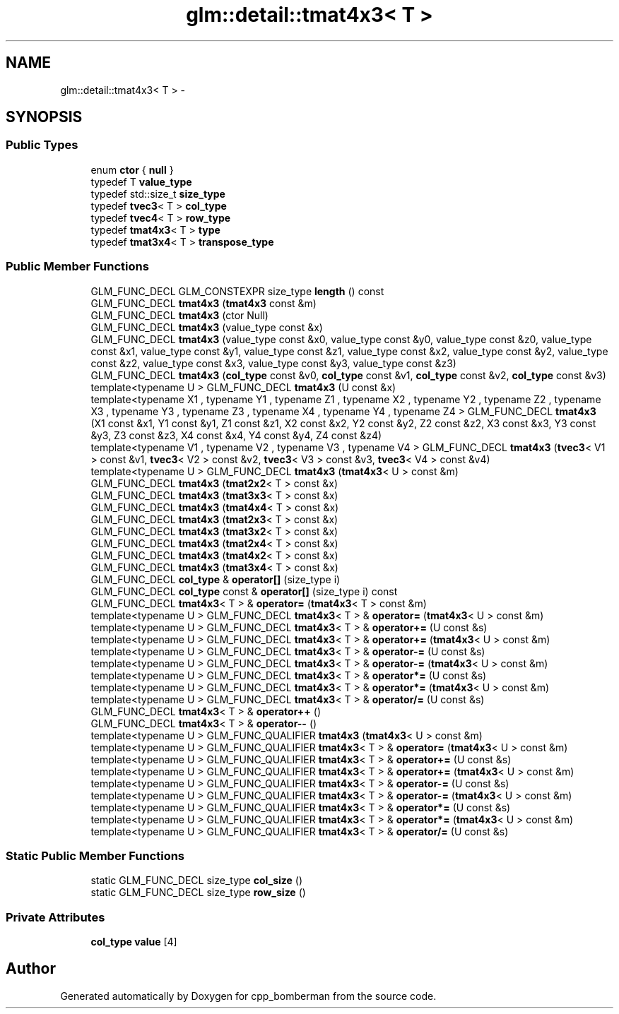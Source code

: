 .TH "glm::detail::tmat4x3< T >" 3 "Sun Jun 7 2015" "Version 0.42" "cpp_bomberman" \" -*- nroff -*-
.ad l
.nh
.SH NAME
glm::detail::tmat4x3< T > \- 
.SH SYNOPSIS
.br
.PP
.SS "Public Types"

.in +1c
.ti -1c
.RI "enum \fBctor\fP { \fBnull\fP }"
.br
.ti -1c
.RI "typedef T \fBvalue_type\fP"
.br
.ti -1c
.RI "typedef std::size_t \fBsize_type\fP"
.br
.ti -1c
.RI "typedef \fBtvec3\fP< T > \fBcol_type\fP"
.br
.ti -1c
.RI "typedef \fBtvec4\fP< T > \fBrow_type\fP"
.br
.ti -1c
.RI "typedef \fBtmat4x3\fP< T > \fBtype\fP"
.br
.ti -1c
.RI "typedef \fBtmat3x4\fP< T > \fBtranspose_type\fP"
.br
.in -1c
.SS "Public Member Functions"

.in +1c
.ti -1c
.RI "GLM_FUNC_DECL GLM_CONSTEXPR size_type \fBlength\fP () const "
.br
.ti -1c
.RI "GLM_FUNC_DECL \fBtmat4x3\fP (\fBtmat4x3\fP const &m)"
.br
.ti -1c
.RI "GLM_FUNC_DECL \fBtmat4x3\fP (ctor Null)"
.br
.ti -1c
.RI "GLM_FUNC_DECL \fBtmat4x3\fP (value_type const &x)"
.br
.ti -1c
.RI "GLM_FUNC_DECL \fBtmat4x3\fP (value_type const &x0, value_type const &y0, value_type const &z0, value_type const &x1, value_type const &y1, value_type const &z1, value_type const &x2, value_type const &y2, value_type const &z2, value_type const &x3, value_type const &y3, value_type const &z3)"
.br
.ti -1c
.RI "GLM_FUNC_DECL \fBtmat4x3\fP (\fBcol_type\fP const &v0, \fBcol_type\fP const &v1, \fBcol_type\fP const &v2, \fBcol_type\fP const &v3)"
.br
.ti -1c
.RI "template<typename U > GLM_FUNC_DECL \fBtmat4x3\fP (U const &x)"
.br
.ti -1c
.RI "template<typename X1 , typename Y1 , typename Z1 , typename X2 , typename Y2 , typename Z2 , typename X3 , typename Y3 , typename Z3 , typename X4 , typename Y4 , typename Z4 > GLM_FUNC_DECL \fBtmat4x3\fP (X1 const &x1, Y1 const &y1, Z1 const &z1, X2 const &x2, Y2 const &y2, Z2 const &z2, X3 const &x3, Y3 const &y3, Z3 const &z3, X4 const &x4, Y4 const &y4, Z4 const &z4)"
.br
.ti -1c
.RI "template<typename V1 , typename V2 , typename V3 , typename V4 > GLM_FUNC_DECL \fBtmat4x3\fP (\fBtvec3\fP< V1 > const &v1, \fBtvec3\fP< V2 > const &v2, \fBtvec3\fP< V3 > const &v3, \fBtvec3\fP< V4 > const &v4)"
.br
.ti -1c
.RI "template<typename U > GLM_FUNC_DECL \fBtmat4x3\fP (\fBtmat4x3\fP< U > const &m)"
.br
.ti -1c
.RI "GLM_FUNC_DECL \fBtmat4x3\fP (\fBtmat2x2\fP< T > const &x)"
.br
.ti -1c
.RI "GLM_FUNC_DECL \fBtmat4x3\fP (\fBtmat3x3\fP< T > const &x)"
.br
.ti -1c
.RI "GLM_FUNC_DECL \fBtmat4x3\fP (\fBtmat4x4\fP< T > const &x)"
.br
.ti -1c
.RI "GLM_FUNC_DECL \fBtmat4x3\fP (\fBtmat2x3\fP< T > const &x)"
.br
.ti -1c
.RI "GLM_FUNC_DECL \fBtmat4x3\fP (\fBtmat3x2\fP< T > const &x)"
.br
.ti -1c
.RI "GLM_FUNC_DECL \fBtmat4x3\fP (\fBtmat2x4\fP< T > const &x)"
.br
.ti -1c
.RI "GLM_FUNC_DECL \fBtmat4x3\fP (\fBtmat4x2\fP< T > const &x)"
.br
.ti -1c
.RI "GLM_FUNC_DECL \fBtmat4x3\fP (\fBtmat3x4\fP< T > const &x)"
.br
.ti -1c
.RI "GLM_FUNC_DECL \fBcol_type\fP & \fBoperator[]\fP (size_type i)"
.br
.ti -1c
.RI "GLM_FUNC_DECL \fBcol_type\fP const & \fBoperator[]\fP (size_type i) const "
.br
.ti -1c
.RI "GLM_FUNC_DECL \fBtmat4x3\fP< T > & \fBoperator=\fP (\fBtmat4x3\fP< T > const &m)"
.br
.ti -1c
.RI "template<typename U > GLM_FUNC_DECL \fBtmat4x3\fP< T > & \fBoperator=\fP (\fBtmat4x3\fP< U > const &m)"
.br
.ti -1c
.RI "template<typename U > GLM_FUNC_DECL \fBtmat4x3\fP< T > & \fBoperator+=\fP (U const &s)"
.br
.ti -1c
.RI "template<typename U > GLM_FUNC_DECL \fBtmat4x3\fP< T > & \fBoperator+=\fP (\fBtmat4x3\fP< U > const &m)"
.br
.ti -1c
.RI "template<typename U > GLM_FUNC_DECL \fBtmat4x3\fP< T > & \fBoperator-=\fP (U const &s)"
.br
.ti -1c
.RI "template<typename U > GLM_FUNC_DECL \fBtmat4x3\fP< T > & \fBoperator-=\fP (\fBtmat4x3\fP< U > const &m)"
.br
.ti -1c
.RI "template<typename U > GLM_FUNC_DECL \fBtmat4x3\fP< T > & \fBoperator*=\fP (U const &s)"
.br
.ti -1c
.RI "template<typename U > GLM_FUNC_DECL \fBtmat4x3\fP< T > & \fBoperator*=\fP (\fBtmat4x3\fP< U > const &m)"
.br
.ti -1c
.RI "template<typename U > GLM_FUNC_DECL \fBtmat4x3\fP< T > & \fBoperator/=\fP (U const &s)"
.br
.ti -1c
.RI "GLM_FUNC_DECL \fBtmat4x3\fP< T > & \fBoperator++\fP ()"
.br
.ti -1c
.RI "GLM_FUNC_DECL \fBtmat4x3\fP< T > & \fBoperator--\fP ()"
.br
.ti -1c
.RI "template<typename U > GLM_FUNC_QUALIFIER \fBtmat4x3\fP (\fBtmat4x3\fP< U > const &m)"
.br
.ti -1c
.RI "template<typename U > GLM_FUNC_QUALIFIER \fBtmat4x3\fP< T > & \fBoperator=\fP (\fBtmat4x3\fP< U > const &m)"
.br
.ti -1c
.RI "template<typename U > GLM_FUNC_QUALIFIER \fBtmat4x3\fP< T > & \fBoperator+=\fP (U const &s)"
.br
.ti -1c
.RI "template<typename U > GLM_FUNC_QUALIFIER \fBtmat4x3\fP< T > & \fBoperator+=\fP (\fBtmat4x3\fP< U > const &m)"
.br
.ti -1c
.RI "template<typename U > GLM_FUNC_QUALIFIER \fBtmat4x3\fP< T > & \fBoperator-=\fP (U const &s)"
.br
.ti -1c
.RI "template<typename U > GLM_FUNC_QUALIFIER \fBtmat4x3\fP< T > & \fBoperator-=\fP (\fBtmat4x3\fP< U > const &m)"
.br
.ti -1c
.RI "template<typename U > GLM_FUNC_QUALIFIER \fBtmat4x3\fP< T > & \fBoperator*=\fP (U const &s)"
.br
.ti -1c
.RI "template<typename U > GLM_FUNC_QUALIFIER \fBtmat4x3\fP< T > & \fBoperator*=\fP (\fBtmat4x3\fP< U > const &m)"
.br
.ti -1c
.RI "template<typename U > GLM_FUNC_QUALIFIER \fBtmat4x3\fP< T > & \fBoperator/=\fP (U const &s)"
.br
.in -1c
.SS "Static Public Member Functions"

.in +1c
.ti -1c
.RI "static GLM_FUNC_DECL size_type \fBcol_size\fP ()"
.br
.ti -1c
.RI "static GLM_FUNC_DECL size_type \fBrow_size\fP ()"
.br
.in -1c
.SS "Private Attributes"

.in +1c
.ti -1c
.RI "\fBcol_type\fP \fBvalue\fP [4]"
.br
.in -1c

.SH "Author"
.PP 
Generated automatically by Doxygen for cpp_bomberman from the source code\&.
